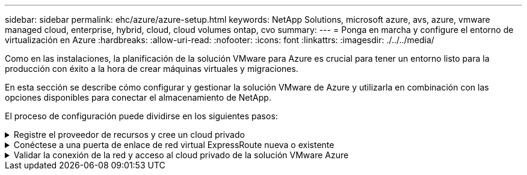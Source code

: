 ---
sidebar: sidebar 
permalink: ehc/azure/azure-setup.html 
keywords: NetApp Solutions, microsoft azure, avs, azure, vmware managed cloud, enterprise, hybrid, cloud, cloud volumes ontap, cvo 
summary:  
---
= Ponga en marcha y configure el entorno de virtualización en Azure
:hardbreaks:
:allow-uri-read: 
:nofooter: 
:icons: font
:linkattrs: 
:imagesdir: ./../../media/


[role="lead"]
Como en las instalaciones, la planificación de la solución VMware para Azure es crucial para tener un entorno listo para la producción con éxito a la hora de crear máquinas virtuales y migraciones.

En esta sección se describe cómo configurar y gestionar la solución VMware de Azure y utilizarla en combinación con las opciones disponibles para conectar el almacenamiento de NetApp.

El proceso de configuración puede dividirse en los siguientes pasos:

.Registre el proveedor de recursos y cree un cloud privado
[%collapsible]
====
Para usar la solución VMware de Azure, registre primero el proveedor de recursos dentro de la suscripción identificada:

. Inicie sesión en el portal de Azure.
. En el menú del portal de Azure, seleccione todos los servicios.
. En el cuadro de diálogo todos los servicios, introduzca la suscripción y, a continuación, seleccione Suscripciones.
. Para verlo, seleccione la suscripción en la lista de suscripciones.
. Seleccione proveedores de recursos e introduzca Microsoft.AVS en la búsqueda.
. Si el proveedor de recursos no está registrado, seleccione Register.
+
image:avs-register-create-pc-1.png[""]

+
image:avs-register-create-pc-2.png[""]

. Una vez registrado el proveedor de recursos, cree un cloud privado de Azure VMware Solution mediante el portal de Azure.
. Inicie sesión en el portal de Azure.
. Seleccione Crear un nuevo recurso.
. En el cuadro de texto Buscar en el mercado, introduzca la solución VMware para Azure y selecciónela de los resultados.
. En la página Azure VMware Solution, seleccione Create.
. En la ficha conceptos básicos, introduzca los valores en los campos y seleccione revisar + Crear.


Notas:

* Para un inicio rápido, reúna la información necesaria durante la fase de planificación.
* Seleccione un grupo de recursos existente o cree un nuevo grupo de recursos para el cloud privado. Un grupo de recursos es un contenedor lógico en el que se implementan y gestionan los recursos de Azure.
* Asegúrese de que la dirección CIDR sea única y no se superponga con otras redes virtuales de Azure o en las instalaciones. CIDR representa la red de gestión de nube privada y se utiliza para los servicios de gestión de clúster, como vCenter Server y NSX-T Manager. NetApp recomienda utilizar el espacio de direcciones /22. En este ejemplo, se utiliza 10.21.0.0/22.


image:avs-register-create-pc-3.png[""]

El proceso de aprovisionamiento dura entre 4 y 5 horas, aproximadamente. Una vez completado el proceso, compruebe que la implementación se realizó correctamente accediendo a la nube privada desde el portal de Azure. Se muestra el estado correcto cuando se completa la implementación.

Un cloud privado de una solución VMware Azure requiere una red virtual de Azure. Como la solución VMware Azure no es compatible con vCenter en las instalaciones, se requieren pasos adicionales para integrarse con un entorno local existente. También es necesario configurar un circuito ExpressRoute y una puerta de enlace de red virtual. Mientras se espera a que finalice el aprovisionamiento del clúster, cree una red virtual nueva o utilice una existente para conectarse a la solución VMware Azure.

image:avs-register-create-pc-4.png[""]

====
.Conéctese a una puerta de enlace de red virtual ExpressRoute nueva o existente
[%collapsible]
====
Para crear una nueva red virtual de Azure (vnet), seleccione la pestaña Azure vnet Connect. Como alternativa, puede crear una manualmente desde el portal de Azure mediante el asistente Create Virtual Network:

. Acceda a Azure VMware Solution Private Cloud y acceda a Connectivity en la opción Manage.
. Seleccione Azure vnet Connect.
. Para crear un nuevo vnet, seleccione la opción Crear nuevo.
+
Esta función permite conectar una vnet al cloud privado de la solución VMware para Azure. Vnet permite la comunicación entre cargas de trabajo en esta red virtual mediante la creación automática de los componentes necesarios (por ejemplo, buzón de entrada, servicios compartidos como Azure NetApp Files y Cloud Volume ONTAP) al cloud privado creado en la solución Azure VMware sobre ExpressRoute.

+
*Nota:* el espacio de dirección vnet no debe superponerse con la nube privada CIDR.

+
image:azure-connect-gateway-1.png[""]

. Proporcione o actualice la información del nuevo vnet y seleccione Aceptar.


image:azure-connect-gateway-2.png[""]

El vnet con el intervalo de direcciones y la subred de puerta de enlace proporcionados se crea en la suscripción designada y el grupo de recursos.


NOTE: Si crea un vnet manualmente, cree un gateway de red virtual con el SKU y ExpressRoute adecuados como tipo de gateway. Una vez completada la puesta en marcha, conecte la conexión de ExpressRoute a la puerta de enlace de red virtual que contiene el cloud privado de la solución VMware de Azure mediante la clave de autorización. Para obtener más información, consulte link:https://docs.microsoft.com/en-us/azure/azure-vmware/tutorial-configure-networking#create-a-vnet-manually["Configure las redes para su cloud privado de VMware en Azure"].

====
.Validar la conexión de la red y acceso al cloud privado de la solución VMware Azure
[%collapsible]
====
La solución para VMware Azure no le permite gestionar un cloud privado con VMware vCenter en las instalaciones. En su lugar, se requiere el host de salto para conectarse a la instancia de Azure VMware Solution vCenter. Cree un host de salto en el grupo de recursos designado e inicie sesión en Azure VMware Solution vCenter. Este host de saltos debe ser una máquina virtual de Windows en la misma red virtual que se creó para tener conectividad y debe proporcionar acceso tanto a vCenter como a NSX Manager.

image:azure-validate-network-1.png[""]

Después de aprovisionar la máquina virtual, utilice la opción Connect para acceder a RDP.

image:azure-validate-network-2.png[""]

Inicie sesión en vCenter desde esta máquina virtual de host de salto recién creada mediante el usuario administrador de la nube . Para acceder a las credenciales, vaya al portal de Azure y vaya a Identity (en la opción Manage dentro de la nube privada). Desde aquí, se pueden copiar las URL y las credenciales de usuario del cloud privado vCenter y NSX-T Manager.

image:azure-validate-network-3.png[""]

En la máquina virtual Windows, abra un explorador y desplácese hasta la URL del cliente web de vCenter  y utilice el nombre de usuario admin como *cloudadmin@vsphere.locloc l* y pegue la contraseña copiada. De igual modo, también es posible acceder al administrador de NSX-T mediante la URL del cliente web  utilice el nombre de usuario admin y pegue la contraseña copiada para crear segmentos nuevos o modificar las puertas de enlace del nivel existente.


NOTE: Las URL del cliente web son diferentes para cada SDDC aprovisionado.

image:azure-validate-network-4.png[""]

image:azure-validate-network-5.png[""]

Ahora se pone en marcha y configura el SDDC de la solución para Azure VMware. Aproveche ExpressRoute Global REACH para conectar el entorno local al cloud privado de la solución VMware para Azure. Para obtener más información, consulte link:https://docs.microsoft.com/en-us/azure/azure-vmware/tutorial-expressroute-global-reach-private-cloud["Configurar de forma conjunta los entornos locales en la solución Azure VMware"].

====